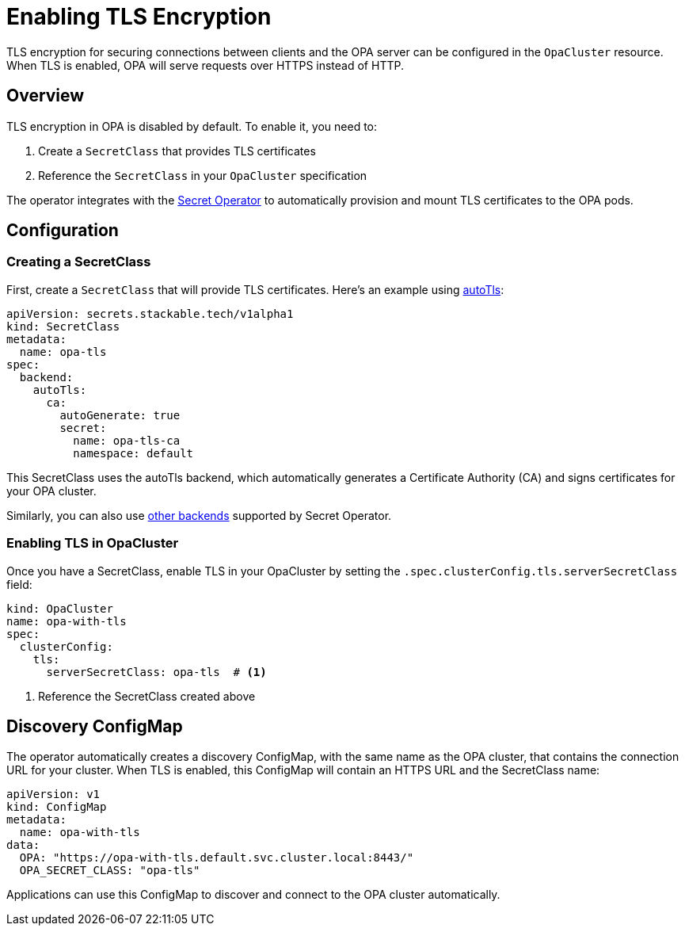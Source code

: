 = Enabling TLS Encryption
:description: Learn how to enable TLS encryption for your OPA cluster to secure client connections.

TLS encryption for securing connections between clients and the OPA server can be configured in the `OpaCluster` resource. When TLS is enabled, OPA will serve requests over HTTPS instead of HTTP.

== Overview

TLS encryption in OPA is disabled by default. To enable it, you need to:

1. Create a `SecretClass` that provides TLS certificates
2. Reference the `SecretClass` in your `OpaCluster` specification

The operator integrates with the xref:secret-operator:index.adoc[Secret Operator] to automatically provision and mount TLS certificates to the OPA pods.

== Configuration

=== Creating a SecretClass

First, create a `SecretClass` that will provide TLS certificates. Here's an example using xref:secret-operator:secretclass.adoc#backend-autotls[autoTls]:

[source,yaml]
----
apiVersion: secrets.stackable.tech/v1alpha1
kind: SecretClass
metadata:
  name: opa-tls
spec:
  backend:
    autoTls:
      ca:
        autoGenerate: true
        secret:
          name: opa-tls-ca
          namespace: default
----

This SecretClass uses the autoTls backend, which automatically generates a Certificate Authority (CA) and signs certificates for your OPA cluster.

Similarly, you can also use xref:secret-operator:secretclass.adoc#backend[other backends] supported by Secret Operator.

=== Enabling TLS in OpaCluster

Once you have a SecretClass, enable TLS in your OpaCluster by setting the `.spec.clusterConfig.tls.serverSecretClass` field:

[source,yaml]
----
kind: OpaCluster
name: opa-with-tls
spec:
  clusterConfig:
    tls:
      serverSecretClass: opa-tls  # <1>
----
<1> Reference the SecretClass created above

== Discovery ConfigMap

The operator automatically creates a discovery ConfigMap, with the same name as the OPA cluster, that contains the connection URL for your cluster. When TLS is enabled, this ConfigMap will contain an HTTPS URL and the SecretClass name:

[source,yaml]
----
apiVersion: v1
kind: ConfigMap
metadata:
  name: opa-with-tls
data:
  OPA: "https://opa-with-tls.default.svc.cluster.local:8443/"
  OPA_SECRET_CLASS: "opa-tls"
----

Applications can use this ConfigMap to discover and connect to the OPA cluster automatically.
